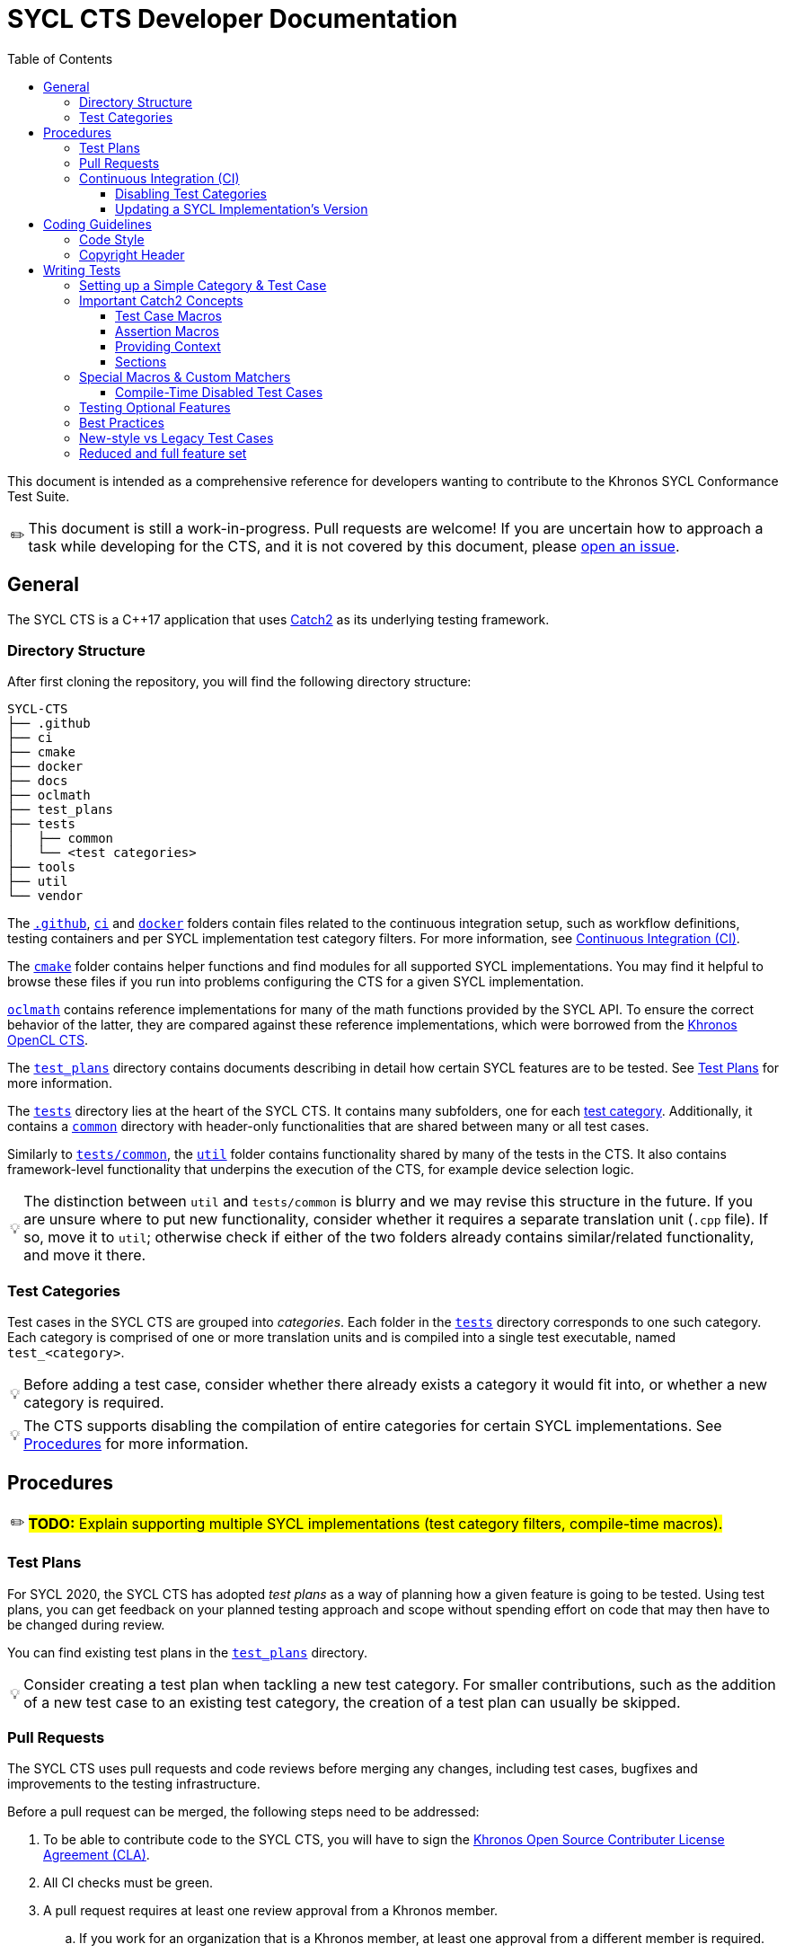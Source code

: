 = SYCL CTS Developer Documentation
:toc:
:toclevels: 3
:tip-caption: 💡
:important-caption: ❗
:warning-caption: ⚠️
:note-caption: ✏️

This document is intended as a comprehensive reference for developers wanting to contribute to the Khronos SYCL Conformance Test Suite.

NOTE: This document is still a work-in-progress.
Pull requests are welcome!
If you are uncertain how to approach a task while developing for the CTS, and it is not covered by this document, please link:https://github.com/KhronosGroup/SYCL-CTS/issues/new[open an issue].

== General

The SYCL CTS is a C++17 application that uses https://github.com/catchorg/Catch2/[Catch2] as its underlying testing framework.

=== Directory Structure

After first cloning the repository, you will find the following directory structure:

[listing]
----
SYCL-CTS
├── .github
├── ci
├── cmake
├── docker
├── docs
├── oclmath
├── test_plans
├── tests
│   ├── common
│   └── <test categories>
├── tools
├── util
└── vendor
----

The link:../.github[`.github`], link:../ci[`ci`] and link:../docker[`docker`] folders contain files related to the continuous integration setup, such as workflow definitions, testing containers and per SYCL implementation test category filters.
For more information, see <<Continuous Integration (CI)>>.

The link:../cmake[`cmake`] folder contains helper functions and find modules for all supported SYCL implementations.
You may find it helpful to browse these files if you run into problems configuring the CTS for a given SYCL implementation.

link:../oclmath[`oclmath`] contains reference implementations for many of the math functions provided by the SYCL API.
To ensure the correct behavior of the latter, they are compared against these reference implementations, which were borrowed from the https://github.com/KhronosGroup/OpenCL-CTS[Khronos OpenCL CTS].

The link:../test_plans[`test_plans`] directory contains documents describing in detail how certain SYCL features are to be tested.
See <<Test Plans>> for more information.

The link:../tests[`tests`] directory lies at the heart of the SYCL CTS.
It contains many subfolders, one for each <<Test Categories,test category>>.
Additionally, it contains a link:../tests/common[`common`] directory with header-only functionalities that are shared between many or all test cases.

Similarly to link:../tests/common[`tests/common`], the link:../util[`util`] folder contains functionality shared by many of the tests in the CTS.
It also contains framework-level functionality that underpins the execution of the CTS, for example device selection logic.

TIP: The distinction between `util` and `tests/common` is blurry and we may revise this structure in the future.
If you are unsure where to put new functionality, consider whether it requires a separate translation unit (`.cpp` file).
If so, move it to `util`; otherwise check if either of the two folders already contains similar/related functionality, and move it there.

=== Test Categories

Test cases in the SYCL CTS are grouped into _categories_.
Each folder in the link:../tests[`tests`] directory corresponds to one such category.
Each category is comprised of one or more translation units and is compiled into a single test executable, named `test_<category>`.

TIP: Before adding a test case, consider whether there already exists a category it would fit into, or whether a new category is required.

TIP: The CTS supports disabling the compilation of entire categories for certain SYCL implementations.
See <<Procedures>> for more information.

== Procedures

NOTE: #**TODO:** Explain supporting multiple SYCL implementations (test category filters, compile-time macros).#

=== Test Plans

For SYCL 2020, the SYCL CTS has adopted _test plans_ as a way of planning how a given feature is going to be tested.
Using test plans, you can get feedback on your planned testing approach and scope without spending effort on code that may then have to be changed during review.

You can find existing test plans in the link:../test_plans[`test_plans`] directory.

TIP: Consider creating a test plan when tackling a new test category.
For smaller contributions, such as the addition of a new test case to an existing test category, the creation of a test plan can usually be skipped.

=== Pull Requests

The SYCL CTS uses pull requests and code reviews before merging any changes, including test cases, bugfixes and improvements to the testing infrastructure.

Before a pull request can be merged, the following steps need to be addressed:

. To be able to contribute code to the SYCL CTS, you will have to sign the link:https://cla-assistant.io/KhronosGroup/SYCL-CTS[Khronos Open Source Contributer License Agreement (CLA)].
. All CI checks must be green.
. A pull request requires at least one review approval from a Khronos member.
.. If you work for an organization that is a Khronos member, at least one approval from a different member is required.

Merging is done by the author of the pull request or someone from the same organization (for Khronos members), or by @bader or @psalz for third party contributions.

TIP: Bumping the version of a SYCL implementation used in CI requires no review approvals if the PR was opened by the respective implementer.
See <<Continuous Integration (CI)>> for more information.

=== Continuous Integration (CI)

To ensure that the SYCL CTS remains compatible with all three supported SYCL implementations, a continuous integration (CI) pipeline is run on every pull request.
To pass the pipeline, the CTS needs to compile for all SYCL implementations.
If this is not feasible, parts of the CTS may have to be compile-time disabled.
See <<Disabling Test Categories>> and <<Compile-Time Disabled Test Cases>> for more information.

IMPORTANT: The CTS is currently only _compiled_ during CI, but not _executed_.
This means that passing CI does not imply anything about the quality of your testing logic.

Compilation takes place inside of Docker containers, with a separate container used for each SYCL implementation.
The container images are available at the link:https://hub.docker.com/r/khronosgroup/sycl-cts-ci[Khronos DockerHub repository] and the corresponding Dockerfiles can be found in the link:../docker[`docker`] directory.

TIP: Using the CTS CI container images locally can be a quick and easy way to spin up a working development environment when debugging an issue for a given SYCL implementation.

==== Disabling Test Categories

As the CTS and different SYCL implementations are being independently developed, it is not always possible to guarantee that all tests compile for all SYCL implementations.
To enable the CI pipeline to discover actual bugs and regressions while ignoring cases that are known to be non-working, the CTS allows to disable the compilation of entire test categories during CMake configuration time.

To disable one or more test categories, simply configure the CTS with the option `-DSYCL_CTS_EXCLUDE_TEST_CATEGORIES=<filter-file>`,
where `<filter-file>` is a file containing a list of categories to ignore.

A test category filter for each SYCL implementation corresponding to the version currently tested in CI can be found in the link:../ci[`ci`] directory.

TIP: While test category filters provide a convenient way of ensuring the CTS passes CI, it can be a heavy-handed approach in scenarios where only _some_ parts of a category don't compile for a given implementation.
To address this issue, the CTS offers finer-grained control over which parts of a test are being compiled through <<Compile-Time Disabled Test Cases>>.

==== Updating a SYCL Implementation's Version

The version of each SYCL implementation is specified in the link:../.github/workflows/cts_ci.yml[GitHub workflow definition file].

The GitHub actions workflow needs to interact with DockerHub to push new Docker images for use in subsequent CI runs.
This requires credentials that, for security reasons, are only available to the workflow when it is run on a branch in the main repository, not from a fork.

IMPORTANT: To update the version of a SYCL implementation, always push the commit to the main CTS repository directly.

TIP: After updating the version of a SYCL implementation, the category filters should be regenerated.
To do so, simply run `ci/generate_exclude_filter.py`.

== Coding Guidelines

=== Code Style

The CTS uses clang-format to ensure a consistent coding style.
While some parts of the CTS are not yet formatted according to clang-format, all new additions and modifications must be.

IMPORTANT: Please format your code using `clang-format` before submitting a pull request.
However, make sure to only format the parts that you actually modified (for example using `clang-format-diff.py`), to avoid noise in your patch.

=== Copyright Header

Each file in the SYCL CTS should be prefaced by the Khronos copyright header:

[source,c++]
----
/*******************************************************************************
//
//  SYCL 2020 Conformance Test Suite
//
//  Copyright (c) <YEAR> The Khronos Group Inc.
//
//  Licensed under the Apache License, Version 2.0 (the "License");
//  you may not use this file except in compliance with the License.
//  You may obtain a copy of the License at
//
//     http://www.apache.org/licenses/LICENSE-2.0
//
//  Unless required by applicable law or agreed to in writing, software
//  distributed under the License is distributed on an "AS IS" BASIS,
//  WITHOUT WARRANTIES OR CONDITIONS OF ANY KIND, either express or implied.
//  See the License for the specific language governing permissions and
//  limitations under the License.
//
*******************************************************************************/
----

where `<YEAR>` refers to the current year when creating a new file, or a range (e.g. `2020 - 2022`) when updating an existing file.

== Writing Tests

This section contains guidelines on how to write test cases for the SYCL CTS.
We recommend that you try and stick to these guidelines, however, they are not to be considered hard and fast rules, and best practices are still being developed.

=== Setting up a Simple Category & Test Case

To create a new test category create the following files inside the link:../tests[`tests`] directory:

```
tests
└── simple
   ├── CMakeLists.txt
   └── simple.cpp
```

In `tests/simple/CMakeLists.txt` add the following boilerplate:

[source,cmake]
----
file(GLOB test_cases_list *.cpp)
add_cts_test(${test_cases_list})
----

Then in `tests/simple/simple.cpp` add the following:

[source,c++]
----
#include "../common/common.h"

TEST_CASE("a simple test case", "[simple]") {
    sycl::buffer<int> buf(1);
    sycl::queue queue = sycl_cts::util::get_cts_object::queue();
    queue.submit([&](sycl::handler& cgh) {
        sycl::accessor w{buf, cgh, sycl::write_only};
        cgh.single_task<class simple_kernel>([=] {
            w[0] = 42;
        });
    });

    sycl::host_accessor r{buf, sycl::read_only};
    CHECK(r[0] == 42);
}
----

This adds a test case with the description `"a simple test case"` and the _tag_ `[simple]`.
Both can later be used to narrow down the set of test cases that will be executed during runtime.

When configuring CMake, the new test category will automatically be detected and a target with the name `test_simple` is added.
You can run the test case by either executing `./bin/test_simple` directly, or alternatively as part of `./bin/test_all`.

IMPORTANT: For historic reasons, the CTS currently contains many test cases that are written in a different style.
Please see <<New-style vs Legacy Test Cases>> for more information.

=== Important Catch2 Concepts

The SYCL CTS relies on https://github.com/catchorg/Catch2/[Catch2] as its underlying testing framework.
This section will list the most important concepts required to write tests with Catch2.
For a comprehensive overview of all features, please refer to the https://github.com/catchorg/Catch2/tree/devel/docs[Catch2 documentation].
In addition, the CTS provides several custom utilities to extend Catch2's feature set.
See <<Special Macros & Custom Matchers>> for more information.

==== Test Case Macros

Catch2 provides several macros of varying complexity for defining test cases.
While different macros take different parameters, they all require a *description* and optionally a list of *tags* to be specified.


- `TEST_CASE` is the most basic macro, useful for test cases that deal with APIs that are not templated in any way.
- `TEMPLATE_TEST_CASE` can be provided with one or more types that are then available as `TestType` within the test case.
The test case is then instantiated separately for each type.
- `TEMPLATE_TEST_CASE_SIG` can be used to make one or more template parameters (including non-type template parameters) available under a custom name.

TIP: Use `TEMPLATE_TEST_CASE_SIG("my test", "[my-tag]", ((int D), D), 1, 2, 3)` to test APIs that support multiple dimensions.
The test case will be executed three times, with `D` having a value of `1`, `2` and `3`, respectively.

==== Assertion Macros

* `CHECK(condition)` asserts that the provided condition is true. If it is false, the assertion failure will be reported and the test case continues execution.
* `REQUIRE(condition)` works like `CHECK`, but will abort the current test case upon failure.

TIP: Use `CHECK` by default, only resort to `REQUIRE` when further execution of a test case would result in a crash (for example `REQUIRE(arr.size() >= 2); if(arr[1] == 123) { /* ... */ }`).

==== Providing Context

While Catch2 already provides great error reporting out of the box, it can sometimes be helpful to provide additional context alongside a failing assertion.

* `CAPTURE(...)` can be used to print the name and value of arbitrary values alongside a failing assertion.
* `INFO(message)` allows to provide additional information in the form of natural language descriptions.
`iostream`-style formatting is supported.

Example usages of both:
[source,c++]
----
TEST_CASE("my test case") {
    const int x = 3;
    const int y = 4;
    const int z = x * y;
    // Shorthand
    CAPTURE(x, y);
    // More verbose
    INFO("checking that x (" << x << ") times y (" << y << ") equals 20");
    CHECK(z == 20);
}
----

==== Sections

Sections provide a way of sharing code between related yet distinct testing logic.
For example this test case will be executed twice, once for each section.
While only one section is entered each time, `setup_something()` and `tear_something_down()` will be executed in both cases:

[source,c++]
----
TEST_CASE("my test case with sections") {
    setup_something();

    SECTION("testing one thing") {
        /* ... */
    }

    SECTION("testing another thing") {
        /* ... */
    }

    tear_something_down();
}
----

=== Special Macros & Custom Matchers

The SYCL CTS extends Catch2's functionality with several custom macros and matchers.

==== Compile-Time Disabled Test Cases

While writing test cases for the CTS, you may want to test features that have not yet been implemented by all of the SYCL implementations.
Test category filters (see <<Procedures>>) offer a way of disabling entire test categories for a set of implementations.
However this is often too coarse grained of an approach:
In many cases, a certain feature may exist partially in an implementation, but may not yet offer all of the APIs prescribed by the specification.
Unfortunately, using such missing APIs in test cases (for example constructor overloads or member functions) will then prevent the entire test category from compiling (for the SYCL implementation in question).
To allow testing of features that _are_ present, while not compiling those that are missing, the SYCL CTS offers special macros for disabling individual test cases at compile time.

Their usage is best explained in an example:

[source,c++]
----
DISABLED_FOR_TEST_CASE(hipSYCL)("some feature works as expected", "[some-feature]")({
    CHECK(sycl::something_that_hipsycl_does_not_yet_support() == 123);
});
----

While for other SYCL implementations the test case will compile as if it were a normal `TEST_CASE`, for hipSYCL it will instead compile to a test case that fails at runtime with the message `"This test case has been compile-time disabled."`.

Note that unlike the normal `TEST_CASE` macro, `DISABLED_FOR_TEST_CASE` requires that the body of the test is wrapped in parentheses and followed by a semicolon.

The CTS currently provides the following macros for compile-time disabling test cases:

* `DISABLED_FOR_TEST_CASE(<impls...>)(<description>, <tags>)(<body>)`
* `DISABLED_FOR_TEMPLATE_TEST_CASE_SIG(<impls...>)(<description>, <tags>, <signature>, <types...>)(<body>)`

where `<impls...>` is a comma-separated list of `hipSYCL`, `ComputeCpp` and/or `DPCPP`.

NOTE: #**TODO:** Custom matchers.#

=== Testing Optional Features

The CTS may include tests that cannot be executed in all circumstances.
Examples of such tests include tests for optional features, tests that depend on certain device capabilities, tests that require multiple devices as well as tests for vendor extensions.
In such scenarios, Catch2's `SKIP` macro should be used to explicitly report a test case as skipped.

=== Best Practices

Here is a list of best practices for writing test cases.
These are not set in stone and are likely to evolve over time.

* Always write tests using Catch2 macros, avoid <<new-style-vs-legacy-test-cases,legacy test cases>>.
* Avoid old-style `if(!condition) FAIL("reason");` pattern.
  Use `CHECK(condition)` instead.
* Keep test cases small and focused to a single concept / behavior.
  Even a single function could be tested with several test cases.
* Use natural language descriptions for test cases:
    ** Avoid: `"host_accessor range mismatch exception"`.
    ** Prefer: `"host_accessors throws if accessed range exceeds buffer dimensions"`.
* Tag test cases according to the feature being tested:
    ** Use `[some_type]` for types that exist in the SYCL specification (example: `[host_accessor]`).
    ** Use `[some-concept]` for concepts without a clearly associated type (example: `[backend-interop]`).
* Group test cases into files at your own discretion.
  It is certainly possible to have all test cases for a given API within the same file.
  However, for larger features distributing test cases across multiple files may be preferable.
* Try to order test cases in a file in the same order as their associated API specification (if possible).

=== New-style vs Legacy Test Cases

When browsing the CTS, you will likely encounter two different kinds of test cases: **New-style test cases** and **legacy test cases**.
New-style test cases are written using free-standing https://github.com/catchorg/Catch2/[Catch2] macros such as `TEST_CASE` and will look something like this:

[source,c++]
----
TEST_CASE("SYCL feature XY works as expected", "[feature-xy]") {
    // ...
    CHECK(works_as_expected);
}
----

Importantly, multiple of these test cases will typically be grouped into a single file.

Legacy test cases on the other hand use a class-based approach, where a test case is implemented by extending the `sycl_test::util::test_base` class.
Testing logic is then implemented in the `run` member function:

[source,c++]
----
#define TEST_NAME feature_xy

namespace TEST_NAMESPACE {
using namespace sycl_cts;

class TEST_NAME : public util::test_base {
public:
  void get_info(test_base::info &out) const override { /* ... */ }

  void run(util::logger &log) override {
      // ...
      if(!works_as_expected) {
          FAIL("feature XY does not work as expected");
      }
  }
};

util::test_proxy<TEST_NAME> proxy;
}
----

While legacy test cases are still mapped to Catch2 under the hood, they require a lot of boilerplate code and therefore testing logic for distinct aspects of a feature are often grouped into a single test case, making them harder to comprehend and debug.
Although technically not required, usually only one class extending `test_base` is defined per file.

IMPORTANT: Always write new-style test cases.

=== Reduced and full feature set
SYCL 2020 specifies a full and a reduced feature set. The full feature set includes all features in the core SYCL specification without exceptions, the reduced feature set makes certain features optional. To ensure that reduced feature set implementations can test conformance, the CTS option `SYCL_CTS_ENABLE_FEATURE_SET_FULL` is available, which can be set to `OFF` (it is `ON` by default). Tests for full features should be conditionally included with `#if SYCL_CTS_ENABLE_FEATURE_SET_FULL` to compile-time disable these tests for reduced feature set implementations.

